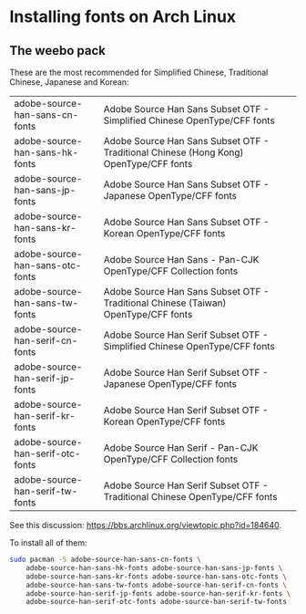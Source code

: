 * Installing fonts on Arch Linux

** The weebo pack

These are the most recommended for Simplified Chinese, Traditional Chinese,
Japanese and Korean:

| adobe-source-han-sans-cn-fonts   | Adobe Source Han Sans Subset OTF - Simplified Chinese OpenType/CFF fonts              |
| adobe-source-han-sans-hk-fonts   | Adobe Source Han Sans Subset OTF - Traditional Chinese (Hong Kong) OpenType/CFF fonts |
| adobe-source-han-sans-jp-fonts   | Adobe Source Han Sans Subset OTF - Japanese OpenType/CFF fonts                        |
| adobe-source-han-sans-kr-fonts   | Adobe Source Han Sans Subset OTF - Korean OpenType/CFF fonts                          |
| adobe-source-han-sans-otc-fonts  | Adobe Source Han Sans - Pan-CJK OpenType/CFF Collection fonts                         |
| adobe-source-han-sans-tw-fonts   | Adobe Source Han Sans Subset OTF - Traditional Chinese (Taiwan) OpenType/CFF fonts    |
| adobe-source-han-serif-cn-fonts  | Adobe Source Han Serif Subset OTF - Simplified Chinese OpenType/CFF fonts             |
| adobe-source-han-serif-jp-fonts  | Adobe Source Han Serif Subset OTF - Japanese OpenType/CFF fonts                       |
| adobe-source-han-serif-kr-fonts  | Adobe Source Han Serif Subset OTF - Korean OpenType/CFF fonts                         |
| adobe-source-han-serif-otc-fonts | Adobe Source Han Serif - Pan-CJK OpenType/CFF Collection fonts                        |
| adobe-source-han-serif-tw-fonts  | Adobe Source Han Serif Subset OTF - Traditional Chinese OpenType/CFF fonts            |

See this discussion: https://bbs.archlinux.org/viewtopic.php?id=184640.

To install all of them:

#+begin_src sh
sudo pacman -S adobe-source-han-sans-cn-fonts \
    adobe-source-han-sans-hk-fonts adobe-source-han-sans-jp-fonts \
    adobe-source-han-sans-kr-fonts adobe-source-han-sans-otc-fonts \
    adobe-source-han-sans-tw-fonts adobe-source-han-serif-cn-fonts \
    adobe-source-han-serif-jp-fonts adobe-source-han-serif-kr-fonts \
    adobe-source-han-serif-otc-fonts adobe-source-han-serif-tw-fonts
#+end_src
